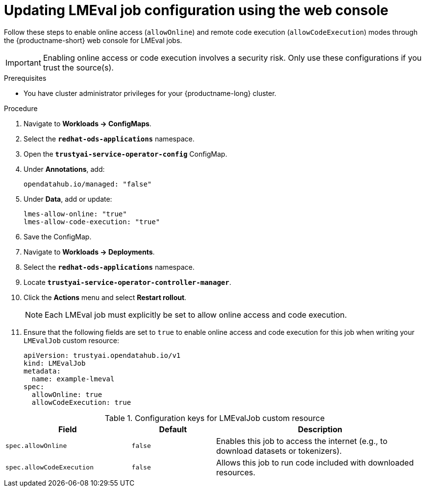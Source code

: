 :_module-type: PROCEDURE

ifdef::context[:parent-context: {context}]
[id="updating-lmeval-job-configuration-using-the-web-console_{context}"]
= Updating LMEval job configuration using the web console

[role='_abstract']
Follow these steps to enable online access (`allowOnline`) and remote code execution (`allowCodeExecution`) modes through the {productname-short} web console for LMEval jobs. 

[IMPORTANT]
====
Enabling online access or code execution involves a security risk. Only use these configurations if you trust the source(s).
====

.Prerequisites

* You have cluster administrator privileges for your {productname-long} cluster.

.Procedure
. Navigate to *Workloads → ConfigMaps*.

. Select the *`redhat-ods-applications`* namespace.

. Open the *`trustyai-service-operator-config`* ConfigMap.

. Under *Annotations*, add:
+
[source, yaml]
----
opendatahub.io/managed: "false"
----
. Under *Data*, add or update:
+
[source, yaml]
----
lmes-allow-online: "true"
lmes-allow-code-execution: "true"
----
. Save the ConfigMap.

. Navigate to *Workloads → Deployments*.

. Select the *`redhat-ods-applications`* namespace.

. Locate *`trustyai-service-operator-controller-manager`*.

. Click the *Actions* menu and select *Restart rollout*.
+
[NOTE]
--
Each LMEval job must explicitly be set to allow online access and code execution.
--
. Ensure that the following fields are set to `true` to enable online access and code execution for this job when writing your `LMEvalJob` custom resource:
+
[source,yaml]
----
apiVersion: trustyai.opendatahub.io/v1
kind: LMEvalJob
metadata:
  name: example-lmeval
spec:
  allowOnline: true
  allowCodeExecution: true
  
----


.Configuration keys for LMEvalJob custom resource
[cols="3,2,5", options="header"]
|===
| Field
| Default
| Description

| `spec.allowOnline`
| `false`
| Enables this job to access the internet (e.g., to download datasets or tokenizers).

| `spec.allowCodeExecution`
| `false`
| Allows this job to run code included with downloaded resources.
|===
